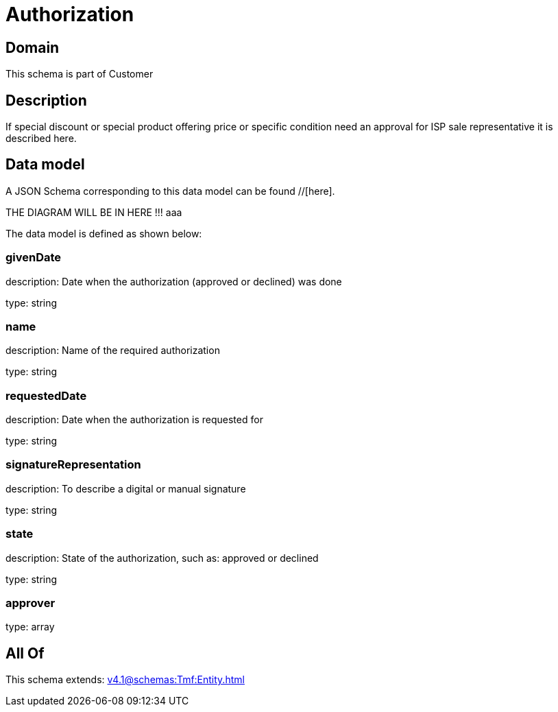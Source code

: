 = Authorization

[#domain]
== Domain

This schema is part of Customer

[#description]
== Description
If special discount or special product offering price or specific condition need an approval for ISP sale representative it is described here.


[#data_model]
== Data model

A JSON Schema corresponding to this data model can be found //[here].

THE DIAGRAM WILL BE IN HERE !!!
aaa

The data model is defined as shown below:


=== givenDate
description: Date when the authorization (approved or declined) was done

type: string


=== name
description: Name of the required authorization

type: string


=== requestedDate
description: Date when the authorization is requested for

type: string


=== signatureRepresentation
description: To describe a digital or manual signature

type: string


=== state
description: State of the authorization, such as: approved or declined

type: string


=== approver
type: array


[#all_of]
== All Of

This schema extends: xref:v4.1@schemas:Tmf:Entity.adoc[]
